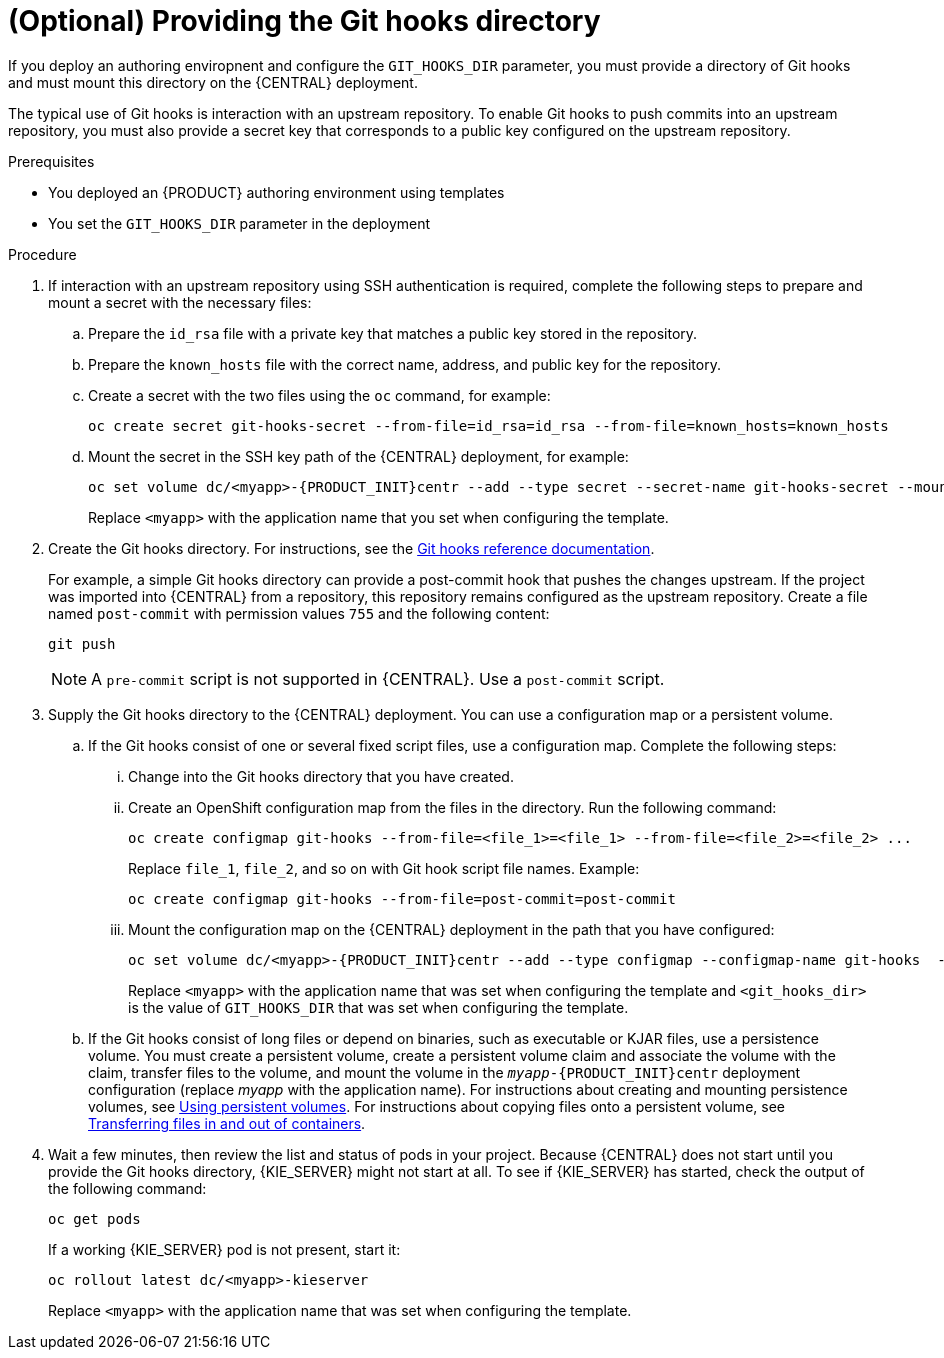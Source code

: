 [id='githooks-proc_{context}']
= (Optional) Providing the Git hooks directory

If you deploy an authoring enviropnent and configure the `GIT_HOOKS_DIR` parameter, you must provide a directory of Git hooks and must mount this directory on the {CENTRAL} deployment.

The typical use of Git hooks is interaction with an upstream repository. To enable Git hooks to push commits into an upstream repository, you must also provide a secret key that corresponds to a public key configured on the upstream repository.

.Prerequisites

* You deployed an {PRODUCT} authoring environment using templates
* You set the `GIT_HOOKS_DIR` parameter in the deployment

.Procedure

. If interaction with an upstream repository using SSH authentication is required, complete the following steps to prepare and mount a secret with the necessary files:
.. Prepare the `id_rsa` file with a private key that matches a public key stored in the repository.
.. Prepare the `known_hosts` file with the correct name, address, and public key for the repository.
.. Create a secret with the two files using the `oc` command, for example:
+
[source]
----
oc create secret git-hooks-secret --from-file=id_rsa=id_rsa --from-file=known_hosts=known_hosts
----
+
.. Mount the secret in the SSH key path of the {CENTRAL} deployment, for example:
+
[source]
----
oc set volume dc/<myapp>-{PRODUCT_INIT}centr --add --type secret --secret-name git-hooks-secret --mount-path=/home/jboss/.ssh --name=ssh-key
----
+
Replace `<myapp>` with the application name that you set when configuring the template.
+
. Create the Git hooks directory. For instructions, see the https://git-scm.com/docs/githooks[Git hooks reference documentation].
+
For example, a simple Git hooks directory can provide a post-commit hook that pushes the changes upstream. If the project was imported into {CENTRAL} from a repository, this repository remains configured as the upstream repository. Create a file named `post-commit` with permission values `755` and the following content:
+
[source]
----
git push
----
+
[NOTE]
====
A `pre-commit` script is not supported in {CENTRAL}. Use a `post-commit` script.
====
+
. Supply the Git hooks directory to the {CENTRAL} deployment. You can use a configuration map or a persistent volume.
.. If the Git hooks consist of one or several fixed script files, use a configuration map. Complete the following steps:
... Change into the Git hooks directory that you have created.
... Create an OpenShift configuration map from the files in the directory. Run the following command:
+
[source]
----
oc create configmap git-hooks --from-file=<file_1>=<file_1> --from-file=<file_2>=<file_2> ...
----
+
Replace `file_1`, `file_2`, and so on with Git hook script file names. Example:
+
[source]
----
oc create configmap git-hooks --from-file=post-commit=post-commit
----
+
... Mount the configuration map on the {CENTRAL} deployment in the path that you have configured:
+
[source]
----
oc set volume dc/<myapp>-{PRODUCT_INIT}centr --add --type configmap --configmap-name git-hooks  --mount-path=<git_hooks_dir> --name=git-hooks
----
+
Replace `<myapp>` with the application name that was set when configuring the template and `<git_hooks_dir>` is the value of `GIT_HOOKS_DIR` that was set when configuring the template.
+
.. If the Git hooks consist of long files or depend on binaries, such as executable or KJAR files, use a persistence volume. You must create a persistent volume, create a persistent volume claim and associate the volume with the claim, transfer files to the volume, and mount the volume in the `_myapp_-{PRODUCT_INIT}centr` deployment configuration (replace _myapp_ with the application name). For instructions about creating and mounting persistence volumes, see https://access.redhat.com/documentation/en-us/openshift_container_platform/3.11/html/developer_guide/dev-guide-persistent-volumes[Using persistent volumes]. For instructions about copying files onto a persistent volume, see https://blog.openshift.com/transferring-files-in-and-out-of-containers-in-openshift-part-3/[Transferring files in and out of containers].
+
. Wait a few minutes, then review the list and status of pods in your project. Because {CENTRAL} does not start until you provide the Git hooks directory, {KIE_SERVER} might not start at all. To see if {KIE_SERVER} has started, check the output of the following command:
+
[source]
----
oc get pods
----
+
If a working {KIE_SERVER} pod is not present, start it:
+
[source]
----
oc rollout latest dc/<myapp>-kieserver
----
+
Replace `<myapp>` with the application name that was set when configuring the template.
